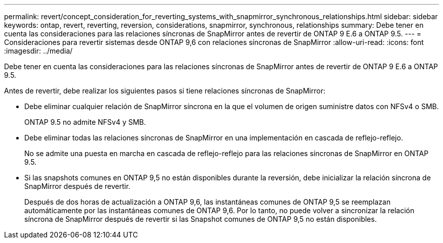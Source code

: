 ---
permalink: revert/concept_consideration_for_reverting_systems_with_snapmirror_synchronous_relationships.html 
sidebar: sidebar 
keywords: ontap, revert, reverting, reversion, considerations, snapmirror, synchronous, relationships 
summary: Debe tener en cuenta las consideraciones para las relaciones síncronas de SnapMirror antes de revertir de ONTAP 9 E.6 a ONTAP 9.5. 
---
= Consideraciones para revertir sistemas desde ONTAP 9,6 con relaciones síncronas de SnapMirror
:allow-uri-read: 
:icons: font
:imagesdir: ../media/


[role="lead"]
Debe tener en cuenta las consideraciones para las relaciones síncronas de SnapMirror antes de revertir de ONTAP 9 E.6 a ONTAP 9.5.

Antes de revertir, debe realizar los siguientes pasos si tiene relaciones síncronas de SnapMirror:

* Debe eliminar cualquier relación de SnapMirror síncrona en la que el volumen de origen suministre datos con NFSv4 o SMB.
+
ONTAP 9.5 no admite NFSv4 y SMB.

* Debe eliminar todas las relaciones síncronas de SnapMirror en una implementación en cascada de reflejo-reflejo.
+
No se admite una puesta en marcha en cascada de reflejo-reflejo para las relaciones síncronas de SnapMirror en ONTAP 9.5.

* Si las snapshots comunes en ONTAP 9,5 no están disponibles durante la reversión, debe inicializar la relación síncrona de SnapMirror después de revertir.
+
Después de dos horas de actualización a ONTAP 9,6, las instantáneas comunes de ONTAP 9,5 se reemplazan automáticamente por las instantáneas comunes de ONTAP 9,6. Por lo tanto, no puede volver a sincronizar la relación síncrona de SnapMirror después de revertir si las Snapshot comunes de ONTAP 9,5 no están disponibles.


